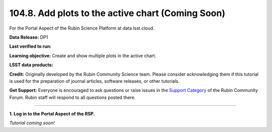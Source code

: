 .. _portal-104-8:

##################################################
104.8. Add plots to the active chart (Coming Soon)
##################################################

For the Portal Aspect of the Rubin Science Platform at data.lsst.cloud.

**Data Release:** DP1

**Last verified to run:**

**Learning objective:** Create and show multiple plots in the active chart.

**LSST data products:**

**Credit:** Originally developed by the Rubin Community Science team.
Please consider acknowledging them if this tutorial is used for the preparation of journal articles, software releases, or other tutorials.

**Get Support:** Everyone is encouraged to ask questions or raise issues in the `Support Category <https://community.lsst.org/c/support/6>`_ of the Rubin Community Forum.
Rubin staff will respond to all questions posted there.

----

**1. Log in to the Portal Aspect of the RSP.**

*Tutorial coming soon!*


